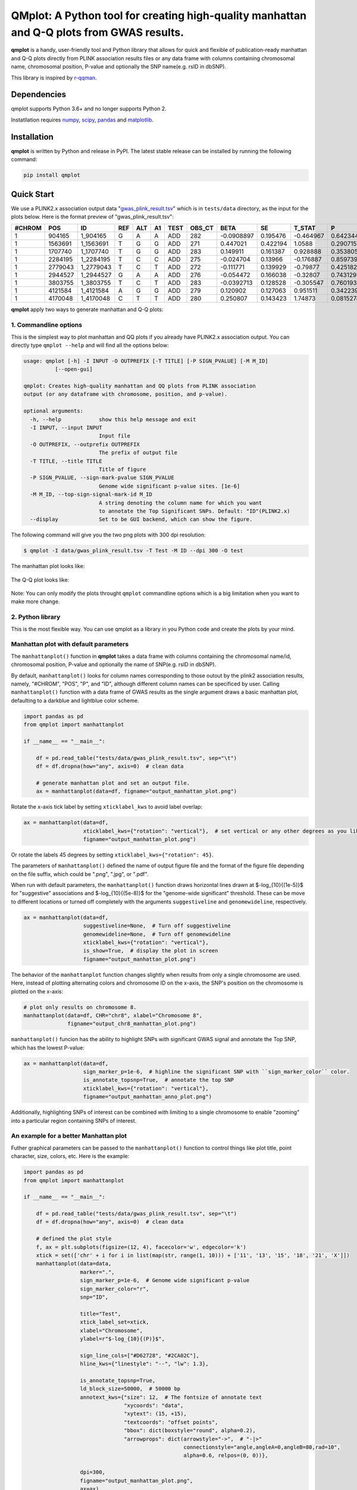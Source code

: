 QMplot: A Python tool for creating high-quality manhattan and Q-Q plots from GWAS results.
==========================================================================================

**qmplot** is a handy, user-friendly tool and Python library that allows for quick and 
flexible of publication-ready manhattan and Q-Q plots directly from PLINK association 
results files or any data frame with columns containing chromosomal name, chromosomal 
position, P-value and optionally the SNP name(e.g. rsID in dbSNP).


This library is inspired by
`r-qqman <https://github.com/stephenturner/qqman>`__.

Dependencies
------------

qmplot supports Python 3.6+ and no longer supports Python 2.

Instatllation requires `numpy <https://numpy.org/>`__,
`scipy <https://www.scipy.org/>`__,
`pandas <https://pandas.pydata.org/>`__ and
`matplotlib <https://matplotlib.org/>`__.

Installation
------------

**qmplot** is written by Python and release in PyPI. The latest stable
release can be installed by running the following command:

.. code:: bash
        
        pip install qmplot


Quick Start
-----------

We use a PLINK2.x association output data
"`gwas_plink_result.tsv <tests/data/gwas_plink_result.tsv>`__\ " which
is in ``tests/data`` directory, as the input for the plots below. Here
is the format preview of "gwas\_plink\_result.tsv":

+----------+-----------+--------------+-------+-------+------+--------+-----------+--------------+------------+-------------+-------------+
| #CHROM   | POS       | ID           | REF   | ALT   | A1   | TEST   | OBS\_CT   | BETA         | SE         | T\_STAT     | P           |
+==========+===========+==============+=======+=======+======+========+===========+==============+============+=============+=============+
| 1        | 904165    | 1\_904165    | G     | A     | A    | ADD    | 282       | -0.0908897   | 0.195476   | -0.464967   | 0.642344    |
+----------+-----------+--------------+-------+-------+------+--------+-----------+--------------+------------+-------------+-------------+
| 1        | 1563691   | 1\_1563691   | T     | G     | G    | ADD    | 271       | 0.447021     | 0.422194   | 1.0588      | 0.290715    |
+----------+-----------+--------------+-------+-------+------+--------+-----------+--------------+------------+-------------+-------------+
| 1        | 1707740   | 1\_1707740   | T     | G     | G    | ADD    | 283       | 0.149911     | 0.161387   | 0.928888    | 0.353805    |
+----------+-----------+--------------+-------+-------+------+--------+-----------+--------------+------------+-------------+-------------+
| 1        | 2284195   | 1\_2284195   | T     | C     | C    | ADD    | 275       | -0.024704    | 0.13966    | -0.176887   | 0.859739    |
+----------+-----------+--------------+-------+-------+------+--------+-----------+--------------+------------+-------------+-------------+
| 1        | 2779043   | 1\_2779043   | T     | C     | T    | ADD    | 272       | -0.111771    | 0.139929   | -0.79877    | 0.425182    |
+----------+-----------+--------------+-------+-------+------+--------+-----------+--------------+------------+-------------+-------------+
| 1        | 2944527   | 1\_2944527   | G     | A     | A    | ADD    | 276       | -0.054472    | 0.166038   | -0.32807    | 0.743129    |
+----------+-----------+--------------+-------+-------+------+--------+-----------+--------------+------------+-------------+-------------+
| 1        | 3803755   | 1\_3803755   | T     | C     | T    | ADD    | 283       | -0.0392713   | 0.128528   | -0.305547   | 0.760193    |
+----------+-----------+--------------+-------+-------+------+--------+-----------+--------------+------------+-------------+-------------+
| 1        | 4121584   | 1\_4121584   | A     | G     | G    | ADD    | 279       | 0.120902     | 0.127063   | 0.951511    | 0.342239    |
+----------+-----------+--------------+-------+-------+------+--------+-----------+--------------+------------+-------------+-------------+
| 1        | 4170048   | 1\_4170048   | C     | T     | T    | ADD    | 280       | 0.250807     | 0.143423   | 1.74873     | 0.0815274   |
+----------+-----------+--------------+-------+-------+------+--------+-----------+--------------+------------+-------------+-------------+

**qmplot** apply two ways to generate manhattan and Q-Q plots:

1. Commandline options
~~~~~~~~~~~~~~~~~~~~~~

This is the simplest way to plot manhattan and QQ plots if you already
have PLINK2.x association output. You can directly type ``qmplot --help`` 
and will find all the options below:

.. code:: bash


        usage: qmplot [-h] -I INPUT -O OUTPREFIX [-T TITLE] [-P SIGN_PVALUE] [-M M_ID]
                  [--open-gui]

        qmplot: Creates high-quality manhattan and QQ plots from PLINK association
        output (or any dataframe with chromosome, position, and p-value).

        optional arguments:
          -h, --help            show this help message and exit
          -I INPUT, --input INPUT
                                Input file
          -O OUTPREFIX, --outprefix OUTPREFIX
                                The prefix of output file
          -T TITLE, --title TITLE
                                Title of figure
          -P SIGN_PVALUE, --sign-mark-pvalue SIGN_PVALUE
                                Genome wide significant p-value sites. [1e-6]
          -M M_ID, --top-sign-signal-mark-id M_ID
                                A string denoting the column name for which you want
                                to annotate the Top Significant SNPs. Default: "ID"(PLINK2.x)
          --display             Set to be GUI backend, which can show the figure.


The following command will give you the two png plots with 300 dpi
resolution:

.. code:: bash

        $ qmplot -I data/gwas_plink_result.tsv -T Test -M ID --dpi 300 -O test

The manhattan plot looks like:

.. figure:: tests/test.manhattan.png


The Q-Q plot looks like:

.. figure:: tests/test.QQ.png


Note: You can only modify the plots throught ``qmplot`` commandline
options which is a big limitation when you want to make more change.


2. Python library
~~~~~~~~~~~~~~~~~

This is the most flexible way. You can use qmplot as a library in you
Python code and create the plots by your mind.

Manhattan plot with default parameters
~~~~~~~~~~~~~~~~~~~~~~~~~~~~~~~~~~~~~~

The ``manhattanplot()`` function in **qmplot** takes a data frame with 
columns containing the chromosomal name/id, chromosomal position, P-value 
and optionally the name of SNP(e.g. rsID in dbSNP). 

By default, ``manhattanplot()`` looks for column names corresponding to 
those outout by the plink2 association results, namely, "#CHROM", "POS",
"P", and "ID", although different column names can be specificed by user.
Calling ``manhattanplot()`` function with a data frame of GWAS results as 
the single argument draws a basic manhattan plot, defaulting to a darkblue
and lightblue color scheme.


.. code:: python

    import pandas as pd
    from qmplot import manhattanplot

    if __name__ == "__main__":

        df = pd.read_table("tests/data/gwas_plink_result.tsv", sep="\t")
        df = df.dropna(how="any", axis=0)  # clean data

        # generate manhattan plot and set an output file.
        ax = manhattanplot(data=df, figname="output_manhattan_plot.png")

.. figure:: tests/output_manhattan_plot.png
   :alt: output\_manhattan\_plot.png

Rotate the x-axis tick label by setting ``xticklabel_kws`` to avoid label overlap:

.. code:: python

    ax = manhattanplot(data=df,
                       xticklabel_kws={"rotation": "vertical"},  # set vertical or any other degrees as you like.
                       figname="output_manhattan_plot.png")

.. figure:: tests/output_manhattan_plot_xviertical.png

Or rotate the labels 45 degrees by setting ``xticklabel_kws={"rotation": 45}``.

The parameters of ``manhattanplot()`` defined the name of output figure file 
and the format of the figure file depending on the file suffix, which could
be ".png", ".jpg", or ".pdf".

When run with default parameters, the ``manhattanplot()`` function draws 
horizontal lines drawn at $-log_{10}{(1e-5)}$ for "suggestive" associations 
and $-log_{10}{(5e-8)}$ for the "genome-wide significant" threshold. These 
can be move to different locations or turned off completely with the arguments 
``suggestiveline`` and ``genomewideline``, respectively.

.. code:: python

    ax = manhattanplot(data=df,
                       suggestiveline=None,  # Turn off suggestiveline
                       genomewideline=None,  # Turn off genomewideline
                       xticklabel_kws={"rotation": "vertical"},
                       is_show=True,  # display the plot in screen
                       figname="output_manhattan_plot.png")

.. figure:: tests/output_manhattan_plot_xviertical_noline.png

The behavior of the ``manhattanplot`` function changes slightly when results 
from only a single chromosome are used. Here, instead of plotting alternating
colors and chromosome ID on the x-axis, the SNP's position on the chromosome 
is plotted on the x-axis:

.. code:: python

    # plot only results on chromosome 8.
    manhattanplot(data=df, CHR="chr8", xlabel="Chromosome 8",
                  figname="output_chr8_manhattan_plot.png")


.. figure:: tests/output_chr8_manhattan_plot.png

``manhattanplot()`` funcion has the ability to highlight SNPs with significant 
GWAS signal and annotate the Top SNP, which has the lowest P-value:


.. code:: python

    ax = manhattanplot(data=df,
                       sign_marker_p=1e-6,  # highline the significant SNP with ``sign_marker_color`` color.
                       is_annotate_topsnp=True,  # annotate the top SNP
                       xticklabel_kws={"rotation": "vertical"},
                       figname="output_manhattan_anno_plot.png")

.. figure:: tests/output_manhattan_anno_plot.png

Additionally, highlighting SNPs of interest can be combined with limiting to a
single chromosome to enable "zooming" into a particular region containing SNPs 
of interest.


An example for a better Manhattan plot
~~~~~~~~~~~~~~~~~~~~~~~~~~~~~~~~~~~~~~

Futher graphical parameters can be passed to the ``manhattanplot()`` function 
to control things like plot title, point character, size, colors, etc. Here is 
the example:

.. code:: python

    import pandas as pd
    from qmplot import manhattanplot

    if __name__ == "__main__":

        df = pd.read_table("tests/data/gwas_plink_result.tsv", sep="\t")
        df = df.dropna(how="any", axis=0)  # clean data

        # defined the plot style
        f, ax = plt.subplots(figsize=(12, 4), facecolor='w', edgecolor='k')
        xtick = set(['chr' + i for i in list(map(str, range(1, 10))) + ['11', '13', '15', '18', '21', 'X']])
        manhattanplot(data=data,
                      marker=".",
                      sign_marker_p=1e-6,  # Genome wide significant p-value
                      sign_marker_color="r",
                      snp="ID",

                      title="Test",
                      xtick_label_set=xtick,
                      xlabel="Chromosome",
                      ylabel=r"$-log_{10}{(P)}$",

                      sign_line_cols=["#D62728", "#2CA02C"],
                      hline_kws={"linestyle": "--", "lw": 1.3},

                      is_annotate_topsnp=True,
                      ld_block_size=50000,  # 50000 bp
                      annotext_kws={"size": 12,  # The fontsize of annotate text
                                    "xycoords": "data",
                                    "xytext": (15, +15),
                                    "textcoords": "offset points",
                                    "bbox": dict(boxstyle="round", alpha=0.2),
                                    "arrowprops": dict(arrowstyle="->",  # "-|>"
                                                       connectionstyle="angle,angleA=0,angleB=80,rad=10",
                                                       alpha=0.6, relpos=(0, 0))},

                      dpi=300,
                      figname="output_manhattan_plot.png",
                      ax=ax)

.. figure:: tests/better.manhattan.png

Find more details about the parameters by typing ``manhattanplot?`` in IPython console.


QQ plot with defualt parameters
~~~~~~~~~~~~~~~~~~~~~~~~~~~~~~~

The ``qqplot()`` function can be used to generate a Q-Q plot to visualize the distribution of association "P-value".
The ``qqplot()`` function takes a vector of P-values as its the only required argument.

.. code:: python

        import pandas as pd
        from qmplot import qqplot

        if __name__ == "__main__":

            df = pd.read_table("tests/data/gwas_plink_result.tsv", sep="\t")
            df = df.dropna(how="any", axis=0)  # clean data
            ax = qqplot(data=df["P"], figname="output_QQ_plot.png")

.. figure:: tests/output_QQ_plot.png


A better QQ plot
~~~~~~~~~~~~~~~~

Futher graphical parameters can be passed to ``qqplot()`` to control the plot title, axis labels, point 
characters, colors, points sizes, etc. Here is the example:

.. code:: python

        import pandas as pd
        from qmplot import qqplot

        if __name__ == "__main__":

            df = pd.read_table("tests/data/gwas_plink_result.tsv", sep="\t")
            df = df.dropna(how="any", axis=0)  # clean data
            # Create a Q-Q plot
            f, ax = plt.subplots(figsize=(6, 6), facecolor="w", edgecolor="k")
            qqplot(data=data["P"],
                   marker="o",
                   title="Test",
                   xlabel=r"Expected $-log_{10}{(P)}$",
                   ylabel=r"Observed $-log_{10}{(P)}$",
                   dpi=300,
                   figname="output_QQ_plot.png",
                   ax=ax)

.. figure:: tests/test.QQ.png


Find more details about the parameters by typing ``qqplot?`` in IPython console.



